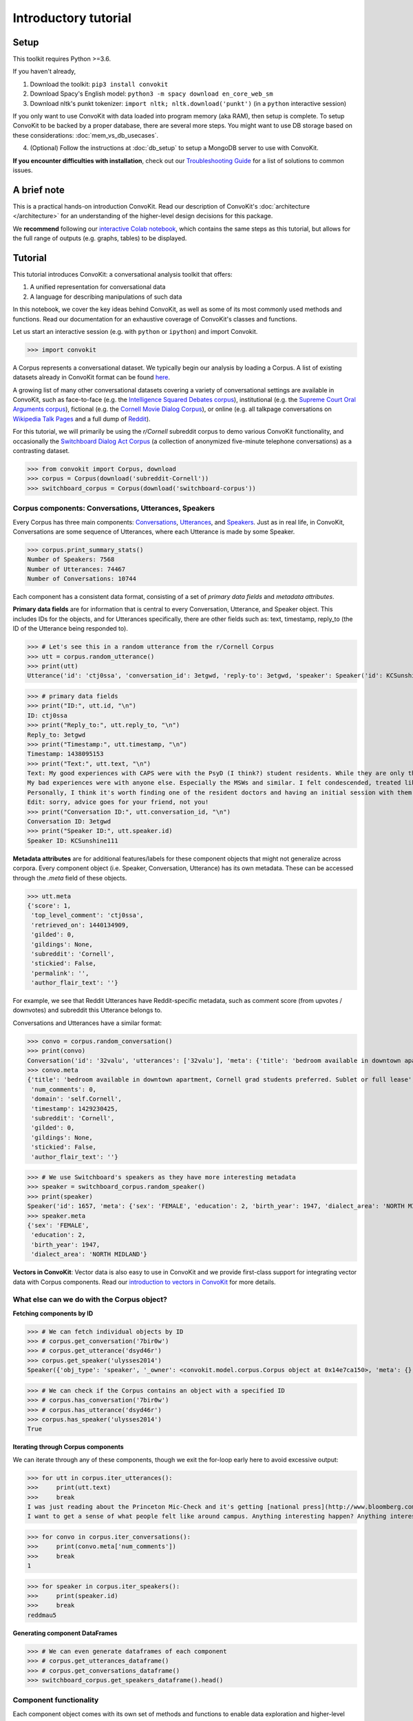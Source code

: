 =====================
Introductory tutorial
=====================

Setup
=====

This toolkit requires Python >=3.6.

If you haven't already,

#. Download the toolkit: ``pip3 install convokit``

#. Download Spacy's English model: ``python3 -m spacy download en_core_web_sm``

#. Download nltk's punkt tokenizer: ``import nltk; nltk.download('punkt')`` (in a ``python`` interactive session)

If you only want to use ConvoKit with data loaded into program memory (aka RAM), then setup is complete.
To setup ConvoKit to be backed by a proper database, there are several more steps.
You might want to use DB storage based on these considerations: :doc:`mem_vs_db_usecases`.

4. (Optional) Follow the instructions at :doc:`db_setup` to setup a MongoDB server to use with ConvoKit.

**If you encounter difficulties with installation**, check out our `Troubleshooting Guide <https://convokit.cornell.edu/documentation/troubleshooting.html>`_ for a list of solutions to common issues.

A brief note
============

This is a practical hands-on introduction ConvoKit.
Read our description of ConvoKit's :doc:`architecture </architecture>` for an understanding of the higher-level design decisions for this package.

We **recommend** following our `interactive Colab notebook <https://colab.research.google.com/github/CornellNLP/Cornell-Conversational-Analysis-Toolkit/blob/master/examples/Introduction_to_ConvoKit.ipynb>`_, which contains the same steps as this tutorial, but allows for the full range of outputs (e.g. graphs, tables) to be displayed.

Tutorial
========

This tutorial introduces ConvoKit: a conversational analysis toolkit that offers:

1. A unified representation for conversational data

2. A language for describing manipulations of such data

In this notebook, we cover the key ideas behind ConvoKit, as well as some of its most commonly used methods and functions. Read our documentation for an exhaustive coverage of ConvoKit's classes and functions.

Let us start an interactive session (e.g. with ``python`` or ``ipython``) and import Convokit.

>>> import convokit

A Corpus represents a conversational dataset. We typically begin our analysis by loading a Corpus. A list of existing datasets already in ConvoKit format can be found `here <https://convokit.cornell.edu/documentation/datasets.html>`_.

A growing list of many other conversational datasets covering a variety of conversational settings are available in ConvoKit, such as face-to-face (e.g. the `Intelligence Squared Debates corpus <https://convokit.cornell.edu/documentation/iq2.html>`_), institutional (e.g. the `Supreme Court Oral Arguments corpus <https://convokit.cornell.edu/documentation/supreme.html>`_), fictional (e.g. the `Cornell Movie Dialog Corpus <https://convokit.cornell.edu/documentation/movie.html>`_), or online  (e.g. all talkpage conversations on `Wikipedia Talk Pages <https://convokit.cornell.edu/documentation/wiki.html>`_ and a full dump of `Reddit <https://convokit.cornell.edu/documentation/subreddit.html>`_).

For this tutorial, we will primarily be using the *r/Cornell* subreddit corpus to demo various ConvoKit functionality, and occasionally the `Switchboard Dialog Act Corpus <https://convokit.cornell.edu/documentation/switchboard.html>`_ (a collection of anonymized five-minute telephone conversations) as a contrasting dataset.

>>> from convokit import Corpus, download
>>> corpus = Corpus(download('subreddit-Cornell'))
>>> switchboard_corpus = Corpus(download('switchboard-corpus'))

Corpus components: Conversations, Utterances, Speakers
------------------------------------------------------

Every Corpus has three main components: `Conversations <https://convokit.cornell.edu/documentation/conversation.html>`_, `Utterances <https://convokit.cornell.edu/documentation/utterance.html>`_, and `Speakers <https://convokit.cornell.edu/documentation/speaker.html>`_. Just as in real life, in ConvoKit, Conversations are some sequence of Utterances, where each Utterance is made by some Speaker.

>>> corpus.print_summary_stats()
Number of Speakers: 7568
Number of Utterances: 74467
Number of Conversations: 10744

Each component has a consistent data format, consisting of a set of *primary data fields* and *metadata attributes*.

**Primary data fields** are for information that is central to every Conversation, Utterance, and Speaker object. This includes IDs for the objects, and for Utterances specifically, there are other fields such as: text, timestamp, reply_to (the ID of the Utterance being responded to).

>>> # Let's see this in a random utterance from the r/Cornell Corpus
>>> utt = corpus.random_utterance()
>>> print(utt)
Utterance('id': 'ctj0ssa', 'conversation_id': 3etgwd, 'reply-to': 3etgwd, 'speaker': Speaker('id': KCSunshine111, 'meta': {'num_posts': 1, 'num_comments': 18}), 'timestamp': 1438095153, 'text': "My good experiences with CAPS were with the PsyD (I think?) student residents. While they are only there on a yearly rotation program, I've found them to have the highest degree of professionalism, understanding, and empathy for students either mental illness.  \n\nMy bad experiences were with anyone else. Especially the MSWs and similar. I felt condescended, treated like a child. One man actually thought giving me handouts in comic sans font would help me.  \n\nPersonally, I think it's worth finding one of the resident doctors and having an initial session with them. Feel them out. You are under no obligation to tell them everything and it is even okay to express that you aren't comfortable with that idea yet. How they respond is the important part. If you feel pressured or if they do not seem willing to listen to you as a separate individual (versus you being just one of many who have X diagnosis), stop seeing them. But I think you might be able to find someone at CAPS who is worth talking to. \n\nEdit: sorry, advice goes for your friend, not you! ", 'meta': {'score': 1, 'top_level_comment': 'ctj0ssa', 'retrieved_on': 1440134909, 'gilded': 0, 'gildings': None, 'subreddit': 'Cornell', 'stickied': False, 'permalink': '', 'author_flair_text': ''})

>>> # primary data fields
>>> print("ID:", utt.id, "\n")
ID: ctj0ssa
>>> print("Reply_to:", utt.reply_to, "\n")
Reply_to: 3etgwd
>>> print("Timestamp:", utt.timestamp, "\n")
Timestamp: 1438095153
>>> print("Text:", utt.text, "\n")
Text: My good experiences with CAPS were with the PsyD (I think?) student residents. While they are only there on a yearly rotation program, I've found them to have the highest degree of professionalism, understanding, and empathy for students either mental illness.
My bad experiences were with anyone else. Especially the MSWs and similar. I felt condescended, treated like a child. One man actually thought giving me handouts in comic sans font would help me.
Personally, I think it's worth finding one of the resident doctors and having an initial session with them. Feel them out. You are under no obligation to tell them everything and it is even okay to express that you aren't comfortable with that idea yet. How they respond is the important part. If you feel pressured or if they do not seem willing to listen to you as a separate individual (versus you being just one of many who have X diagnosis), stop seeing them. But I think you might be able to find someone at CAPS who is worth talking to.
Edit: sorry, advice goes for your friend, not you!
>>> print("Conversation ID:", utt.conversation_id, "\n")
Conversation ID: 3etgwd
>>> print("Speaker ID:", utt.speaker.id)
Speaker ID: KCSunshine111

**Metadata attributes** are for additional features/labels for these component objects that might not generalize across corpora.
Every component object (i.e. Speaker, Conversation, Utterance) has its own metadata. These can be accessed through the `.meta` field of these objects.

>>> utt.meta
{'score': 1,
 'top_level_comment': 'ctj0ssa',
 'retrieved_on': 1440134909,
 'gilded': 0,
 'gildings': None,
 'subreddit': 'Cornell',
 'stickied': False,
 'permalink': '',
 'author_flair_text': ''}

For example, we see that Reddit Utterances have Reddit-specific metadata, such as comment score (from upvotes / downvotes) and subreddit this Utterance belongs to.

Conversations and Utterances have a similar format:

>>> convo = corpus.random_conversation()
>>> print(convo)
Conversation('id': '32valu', 'utterances': ['32valu'], 'meta': {'title': 'bedroom available in downtown apartment, Cornell grad students preferred. Sublet or full lease', 'num_comments': 0, 'domain': 'self.Cornell', 'timestamp': 1429230425, 'subreddit': 'Cornell', 'gilded': 0, 'gildings': None, 'stickied': False, 'author_flair_text': ''})
>>> convo.meta
{'title': 'bedroom available in downtown apartment, Cornell grad students preferred. Sublet or full lease',
 'num_comments': 0,
 'domain': 'self.Cornell',
 'timestamp': 1429230425,
 'subreddit': 'Cornell',
 'gilded': 0,
 'gildings': None,
 'stickied': False,
 'author_flair_text': ''}

>>> # We use Switchboard's speakers as they have more interesting metadata
>>> speaker = switchboard_corpus.random_speaker()
>>> print(speaker)
Speaker('id': 1657, 'meta': {'sex': 'FEMALE', 'education': 2, 'birth_year': 1947, 'dialect_area': 'NORTH MIDLAND'})
>>> speaker.meta
{'sex': 'FEMALE',
 'education': 2,
 'birth_year': 1947,
 'dialect_area': 'NORTH MIDLAND'}

**Vectors in ConvoKit**:
Vector data is also easy to use in ConvoKit and we provide first-class support for integrating vector data with Corpus components.
Read our `introduction to vectors in ConvoKit <https://github.com/CornellNLP/Cornell-Conversational-Analysis-Toolkit/blob/master/examples/vectors/vector_demo.ipynb>`_ for more details.

What else can we do with the Corpus object?
-------------------------------------------

**Fetching components by ID**

>>> # We can fetch individual objects by ID
>>> # corpus.get_conversation('7bir0w')
>>> # corpus.get_utterance('dsyd46r')
>>> corpus.get_speaker('ulysses2014')
Speaker({'obj_type': 'speaker', '_owner': <convokit.model.corpus.Corpus object at 0x14e7ca150>, 'meta': {}, '_id': 'ulysses2014'})

>>> # We can check if the Corpus contains an object with a specified ID
>>> # corpus.has_conversation('7bir0w')
>>> # corpus.has_utterance('dsyd46r')
>>> corpus.has_speaker('ulysses2014')
True

**Iterating through Corpus components**

We can iterate through any of these components, though we exit the for-loop early here to avoid excessive output:

>>> for utt in corpus.iter_utterances():
>>>     print(utt.text)
>>>     break
I was just reading about the Princeton Mic-Check and it's getting [national press](http://www.bloomberg.com/news/2011-12-29/princeton-brews-trouble-for-us-1-percenters-commentary-by-michael-lewis.html).
I want to get a sense of what people felt like around campus. Anything interesting happen? Anything interesting coming up?

>>> for convo in corpus.iter_conversations():
>>>     print(convo.meta['num_comments'])
>>>     break
1

>>> for speaker in corpus.iter_speakers():
>>>     print(speaker.id)
>>>     break
reddmau5

**Generating component DataFrames**

>>> # We can even generate dataframes of each component
>>> # corpus.get_utterances_dataframe()
>>> # corpus.get_conversations_dataframe()
>>> switchboard_corpus.get_speakers_dataframe().head()

.. image:: img/speakers_dataframe.png

Component functionality
-----------------------

Each component object comes with its own set of methods and functions to enable data exploration and higher-level analyses.

**Inter-operability between components**

Each Conversation, Utterance, Speaker belongs to a single Corpus object. In addition, ConvoKit has been purposefully designed such that it is straightforward to navigate between these different components.

>>> # Consider this sequence of operations that highlight how to navigate between components
>>> utt = corpus.random_utterance()
>>> convo = utt.get_conversation() # get the Conversation the Utterance belongs to
>>> spkr = utt.speaker # get the Speaker who made the Utterance

>>> spkr_convos = list(spkr.iter_conversations())
>>> spkr_utts = list(spkr.iter_utterances())

>>> convo_spkrs = list(convo.iter_utterances())
>>> convo_utts = list(convo.iter_speakers())

To spell it out:

#. You can navigate from each Utterance to the Conversation it belongs to or the Speaker that made it.
#. You can navigate from each Speaker to the Utterances that they have made or the Conversations they have participated in.
#. You can navigate from each Conversation to the Utterances that compose it or the Speakers that participated in it.

This enables more sophisticated analyses such as tracking a Speaker's behavior across the Conversations they have participated in or characterizing a Conversation by the Utterances that form it.

**DataFrame representations from each component object**

In addition, because Conversations can be conceived of as collections of Utterances and Speakers, and Speakers collections of Utterances and Conversations, Conversations/Speakers have their own set of iterators (as shown above) and even support DataFrame generation:

>>> # spkr.get_conversations_dataframe()
>>> # convo.get_utterances_dataframe()
>>> # convo.get_speakers_dataframe()
>>> spkr.get_utterances_dataframe().head()

.. image:: img/utterances_dataframe.png

Conversation
------------

In particular, we want to highlight some of the functionality related to Conversation structure. The structure of a Conversation (i.e. who replies to whom) may not be straightforward to recreate from conversational data in most setups. In ConvoKit however, using the Utterance reply_to attribute, Conversations are automatically encoded with conversation structure.

>>> convo = corpus.get_conversation('7yy032')
>>> print(convo)
Conversation('id': '7yy032', 'utterances': ['7yy032', 'duk1rlx', 'duk1rrw', 'duk2cue', 'duk99zc', 'dukhv8f', 'dulmtzw', 'dum5ufw', 'dum629f', 'dum7epw', 'dupzllr', 'duqb609'], 'meta': {'title': 'CS minor advice?', 'num_comments': 11, 'domain': 'self.Cornell', 'timestamp': 1519150001, 'subreddit': 'Cornell', 'gilded': 0, 'gildings': None, 'stickied': False, 'author_flair_text': ''})

In this example, we can visualize the conversation's structure as follows:

>>> convo.print_conversation_structure()
smoothcarrot
    alated
        Darnit_Bot
        smoothcarrot
            RadCentrism
            alated
        l33tnerd
            alated
                l33tnerd
                    smoothcarrot
                        l33tnerd
    gandalf-the-gray

This corresponds exactly to how this post thread would look like in Reddit (smoothcarrot makes the post, while alated and gandalf-the-gray make top-level comments.) For each Utterance, just the Speaker's name is printed, for easy visualization of the thread structure, but we can configure this to print whatever we'd like for each Utterance.

(As a quick contrast, we print the structure of a Conversation from the Switchboard corpus, which reflects the structure of most offline conversations.)

>>> # Instead of printing the Speaker ID, we print the Utterance ID
>>> switchboard_corpus.get_conversation('4771-0').print_conversation_structure(lambda utt: utt.id)
4771-0
    4771-1
        4771-2
            4771-3
                4771-4
                    4771-5
                        4771-6
                            4771-7
                                4771-8
                                    4771-9
                                        4771-10
                                            4771-11
                                                4771-12
                                                    4771-13
                                                        4771-14
                                                            4771-15
                                                                4771-16
                                                                    4771-17
                                                                        4771-18
                                                                            4771-19
                                                                                4771-20
                                                                                    4771-21
                                                                                        4771-22
                                                                                            4771-23
                                                                                                4771-24
                                                                                                    4771-25

We get a 'linear' conversation that does not branch out into subtrees.

Back to the r/Cornell conversation, we can also configure this method to print the text at each Utterance, albeit truncated here for readability:

>>> convo.print_conversation_structure(lambda utt: utt.text[:80])
I'm an junior info science major and I'm thinking about completing a CS minor. H
    I don't think there's a straight answer to this. :/ Especially since "useful" wi
        What a *darn* shame..
***
^^Darn ^^Counter: ^^451121
        Do u think I should try to stick with 3110 this semester?
            I mean, you *could*. You missed a week, but the slides are online so you can cat
            It's up to you! Being behind one week isn't bad at all (there are always office
        I disagree with saying that you'll *never* use it. Functional ideas have made th
            I agree with you! Functional concepts can be found in many languages that are us
                Hmm, I guess my experience differs, then; I find myself using these concepts qui
                    Thanks for your insight.  I probably wont be continuing with 3110 this semester
                        I personally liked 3110 better, but this is very dependent on your own interests
    1. Go to office hours in general when you get stuck. Also you can pm me if you n

We can even verify this by finding the subreddit thread online:

>>> convo.print_conversation_structure(lambda utt: utt.id)
7yy032
    duk1rlx
        duk1rrw
        duk2cue
            duk99zc
            dum629f
        dukhv8f
            dum5ufw
                dum7epw
                    dupzllr
                        duqb609
    dulmtzw

>>> # Since the first utterance has ID '7yy032'
>>> first_utt = corpus.get_utterance('7yy032')
>>> first_utt.meta
{'score': 7,
 'top_level_comment': None,
 'retrieved_on': 1520570304,
 'gilded': 0,
 'gildings': None,
 'subreddit': 'Cornell',
 'stickied': False,
 'permalink': '/r/Cornell/comments/7yy032/cs_minor_advice/',
 'author_flair_text': ''}

Let's use the permalink to find the thread: https://old.reddit.com/r/Cornell/comments/7yy032/cs_minor_advice/

We see that this thread has been reconstructed accurately in this r/Cornell corpus.

**Conversation traversal**

Because the conversation tree structure is preserved, we can even:

>>> # Traverse the conversation tree in interesting ways
>>> print("Breadth first:")
>>> print([utt.speaker.id for utt in convo.traverse('bfs')],"\n")
Breadth first:
['smoothcarrot', 'alated', 'gandalf-the-gray', 'Darnit_Bot', 'smoothcarrot', 'l33tnerd', 'RadCentrism', 'alated', 'alated', 'l33tnerd', 'smoothcarrot', 'l33tnerd']

>>> print("Depth first:")
>>> print([utt.speaker.id  for utt in convo.traverse('dfs')],"\n")
Depth first:
['smoothcarrot', 'alated', 'Darnit_Bot', 'smoothcarrot', 'RadCentrism', 'alated', 'l33tnerd', 'alated', 'l33tnerd', 'smoothcarrot', 'l33tnerd', 'gandalf-the-gray']

>>> print("Preorder:")
>>> print([utt.speaker.id  for utt in convo.traverse('preorder')],"\n")
Preorder:
['smoothcarrot', 'alated', 'Darnit_Bot', 'smoothcarrot', 'RadCentrism', 'alated', 'l33tnerd', 'alated', 'l33tnerd', 'smoothcarrot', 'l33tnerd', 'gandalf-the-gray']

>>> print("Postorder:")
>>> print([utt.speaker.id  for utt in convo.traverse('postorder')],"\n")
Postorder:
['Darnit_Bot', 'RadCentrism', 'alated', 'smoothcarrot', 'l33tnerd', 'smoothcarrot', 'l33tnerd', 'alated', 'l33tnerd', 'alated', 'gandalf-the-gray', 'smoothcarrot']

>>> print("For reference, here is the structure of the thread again:")
>>> convo.print_conversation_structure()
For reference, here is the structure of the thread again:
smoothcarrot
    alated
        Darnit_Bot
        smoothcarrot
            RadCentrism
            alated
        l33tnerd
            alated
                l33tnerd
                    smoothcarrot
                        l33tnerd
    gandalf-the-gray

>>> # Get all conversational 'paths' (i.e. paths from root utterances to leaf utterances in this Conversation tree)
>>> paths = convo.get_root_to_leaf_paths()
>>> longest_paths = convo.get_longest_paths()
>>> for path in longest_paths:
>>>     print([utt.id for utt in path])
['7yy032', 'duk1rlx', 'dukhv8f', 'dum5ufw', 'dum7epw', 'dupzllr', 'duqb609']

In addition, using the timestamps of Utterances, we can get chronological outputs from Conversations:

>>> [spkr.id for spkr in convo.get_chronological_speaker_list()]
['smoothcarrot',
 'alated',
 'Darnit_Bot',
 'smoothcarrot',
 'RadCentrism',
 'l33tnerd',
 'gandalf-the-gray',
 'alated',
 'alated',
 'l33tnerd',
 'smoothcarrot',
 'l33tnerd']

>>> [utt.id for utt in convo.get_chronological_utterance_list()]
['7yy032',
 'duk1rlx',
 'duk1rrw',
 'duk2cue',
 'duk99zc',
 'dukhv8f',
 'dulmtzw',
 'dum5ufw',
 'dum629f',
 'dum7epw',
 'dupzllr',
 'duqb609']

Transformers
------------
Finally, we introduce the concept of a **Transformer** -- a type of ConvoKit object that applies a transformation to a Corpus. These transformations/modifications usually come in the form of changed/added metadata for one of the Corpus components. And broadly, they come under three categories:

#. Preprocessing

#. Feature extraction

#. Analysis

Every Transformer has three main methods:

#. ``fit()`` (optionally implemented) - trains/fits some internal model within the Transformer
#. ``transform()`` - transforms/modifies the Corpus
#. ``summarize()`` (optionally implemented) - generates a visually interpretable output that summarizes what the Transformer has learned in fit() or the modifications that have been made to the Corpus in transform()

Read more about Transformers here: https://convokit.cornell.edu/documentation/architecture.html#transformer

We demonstrate now an example of an Analysis Transformer, `FightingWords <https://convokit.cornell.edu/documentation/fightingwords.html>`_.
This transformer identifies salient linguistic differences between two distinct groups of Utterances.
For this example, we use `reddit-corpus-small` -  a Corpus with Utterances from 100 medium to large subreddits.

>>> corpus = Corpus(download('reddit-corpus-small'))
>>> corpus.print_summary_stats()
Number of Speakers: 119889
Number of Utterances: 297132
Number of Conversations: 8286

*Exploratory question:* How do utterances from r/atheism differ linguistically from utterances from r/Christianity?

>>> from convokit import FightingWords
>>> fw = FightingWords()
Initializing default CountVectorizer...

Using lambda functions, we define two groups of utterances between which we would like to find differences in speech:

>>> fw.fit(corpus, class1_func = lambda utt: utt.meta['subreddit'] == 'atheism',
>>>        class2_func = lambda utt: utt.meta['subreddit'] == 'Christianity')
class1_func returned 2736 valid utterances. class2_func returned 2659 valid utterances.
Vocab size is 5059
Comparing language...
ngram zscores computed.

We can see a summary of what it has learned using the ``summarize()`` method.

>>> fw.summarize(corpus, plot=True, class1_name='r/Christianity', class2_name='r/atheism')
                z-score           class
ngram
god           -9.664310       r/atheism
sin           -9.203761       r/atheism
word          -8.223430       r/atheism
the word      -8.149449       r/atheism
over and      -7.718249       r/atheism
over and over -7.492056       r/atheism
and over      -7.492056       r/atheism
christ        -7.293253       r/atheism
jesus         -7.132369       r/atheism
church        -6.939498       r/atheism
gay           -6.740083       r/atheism
scripture     -6.690918       r/atheism
the church    -6.603047       r/atheism
homosexuality -6.133875       r/atheism
of god        -5.980922       r/atheism
bible         -5.498702       r/atheism
the bible     -5.399591       r/atheism
john          -5.370937       r/atheism
love          -5.301349       r/atheism
holy          -5.260555       r/atheism
men           -5.042867       r/atheism
israel        -5.008789       r/atheism
god and       -4.960325       r/atheism
and           -4.955100       r/atheism
with god      -4.844839       r/atheism
heaven        -4.836304       r/atheism
shall         -4.787209       r/atheism
jewish        -4.769047       r/atheism
over          -4.669552       r/atheism
jews          -4.621863       r/atheism
...                 ...             ...
atheists       4.351707  r/Christianity
government     4.351707  r/Christianity
her            4.352743  r/Christianity
woman          4.369212  r/Christianity
using          4.557780  r/Christianity
circumcision   4.563754  r/Christianity
atheism        4.563754  r/Christianity
human          4.588668  r/Christianity
the article    4.655261  r/Christianity
crazy          4.712230  r/Christianity
pretty         4.798202  r/Christianity
right to       4.808016  r/Christianity
it             4.863474  r/Christianity
dont           4.943361  r/Christianity
the woman      4.977405  r/Christianity
the baby       5.138412  r/Christianity
an             5.234585  r/Christianity
abortion       5.269782  r/Christianity
fucking        5.447746  r/Christianity
story          5.779360  r/Christianity
shit           5.783998  r/Christianity
article        5.785429  r/Christianity
url            5.948984  r/Christianity
trump          6.235655  r/Christianity
baby           6.896638  r/Christianity
body           6.993762  r/Christianity
science        7.084885  r/Christianity
religious      7.605858  r/Christianity
religion       7.769434  r/Christianity
money          7.957425  r/Christianity

.. image:: img/fightingwordsplot.png

Not only do we get a visual plot summarizing the differences, we get a DataFrame mapping an n-gram to its z-score (a measure of how salient the n-gram is) and the class it belongs to.

As we can see, r/Christianity is comparatively more likely to use terms like 'god', 'sin', and 'christ', while r/atheism uses terms 'money', 'religion', and 'science'.

Other Transformers follow a similar pattern:

- They are initialized with several configuration parameters.
- They may be ``fit()`` on the Corpus if the Transformer needs to learn something from the Corpus.
- They can ``transform()`` the corpus to annotate its components with the output of the Transformer.
- They can ``summarize()`` their results in a more visual and easily interpreted format -- though in most cases (but not this one), this requires that the Corpus be transformed first.
- These ``fit()``, ``transform()``, ``summarize()`` functions have ``selector`` as an argument so you can further specify subsets of the Corpus to analyze.

Other transformers can be applied in the same way, and even chained in sequence, as described in the :doc:`Core Concepts Tutorial </architecture>`.

Additional notes
================

1. Some corpora are particularly large and may not be initializable in their entirety without significant computational resources. However, it is possible to `partially load utterances from a dataset <https://github.com/CornellNLP/Cornell-Conversational-Analysis-Toolkit/blob/master/convokit/tests/notebook_testers/test_corpus_partial_load.ipynb>`_ to carry out processing of large corpora sequentially.

2. It is possible to `merge two different Corpora (even when there are overlaps or conflicts in Corpus data) <https://github.com/CornellNLP/Cornell-Conversational-Analysis-Toolkit/blob/master/examples/merging/corpus_merge_demo.ipynb>`_

3. See :doc:`examples` for more illustrations of Corpus and Transformer functionality.
